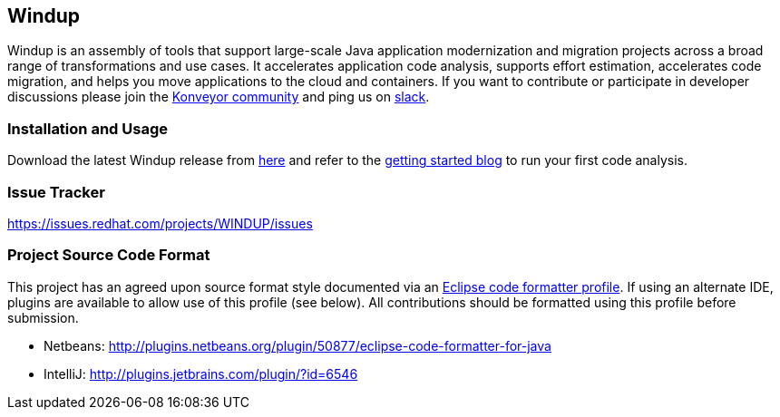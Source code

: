 == Windup

Windup  is an assembly of tools that support large-scale Java application modernization and migration projects across a broad range of transformations and use cases. It accelerates application code analysis, supports effort estimation, accelerates code migration, and helps you move applications to the cloud and containers. If you want to contribute or participate in developer discussions please join the link:https://www.konveyor.io/community/[Konveyor community] and ping us on link:https://kubernetes.slack.com/archives/CR85S82A2[slack].


=== Installation and Usage

Download the latest Windup release from link:https://windup.github.io/downloads/[here] and refer to the link:https://windup.github.io/blog/getting-started/[getting started blog] to run your first code analysis.

=== Issue Tracker

link:https://issues.redhat.com/projects/WINDUP/issues[https://issues.redhat.com/projects/WINDUP/issues]


=== Project Source Code Format

This project has an agreed upon source format style documented via an
link:https://github.com/windup/windup/blob/master/ide-config/Eclipse_Code_Format_Profile.xml[Eclipse code formatter profile].
If using an alternate IDE, plugins are available to allow use of this profile (see below).
All contributions should be formatted using this profile before submission.

* Netbeans: http://plugins.netbeans.org/plugin/50877/eclipse-code-formatter-for-java
* IntelliJ: http://plugins.jetbrains.com/plugin/?id=6546

